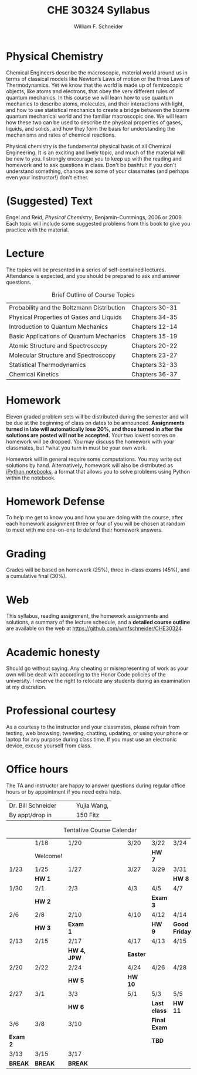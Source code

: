 #+BEGIN_OPTIONS
#+AUTHOR: William F. Schneider
#+TITLE: CHE 30324 Syllabus
#+EMAIL: wschneider@nd.edu
#+LATEX_CLASS_OPTIONS: [11pt]
#+LATEX_HEADER:\usepackage[left=1in, right=1in, top=1in, bottom=1in, nohead]{geometry}
#+LATEX_HEADER:\geometry{margin=1.0in}
#+LATEX_HEADER:\usepackage{amsmath}
#+LATEX_HEADER:\usepackage{graphicx}
#+LATEX_HEADER:\usepackage{epstopdf}
#+LATEX_HEADER:\usepackage{fancyhdr}
#+LATEX_HEADER:\usepackage{hyperref}
#+LATEX_HEADER:\usepackage[labelfont=bf]{caption}
#+LATEX_HEADER:\usepackage{setspace}
# #+LATEX_HEADER:\setlength{\headheight}{10.2pt}
# #+LATEX_HEADER:\setlength{\headsep}{20pt}
#+LATEX_HEADER:\def\dbar{{\mathchar'26\mkern-12mu d}}
#+LATEX_HEADER:\pagestyle{fancy}
#+LATEX_HEADER:\fancyhf{}
#+LATEX_HEADER:\renewcommand{\headrulewidth}{0.5pt}
#+LATEX_HEADER:\renewcommand{\footrulewidth}{0.5pt}
#+LATEX_HEADER:\lfoot{\today}
#+LATEX_HEADER:\cfoot{\copyright\ 2017 W.\ F.\ Schneider}
#+LATEX_HEADER:\rfoot{\thepage}
#+LATEX_HEADER:\title{University of Notre Dame\\Physical Chemistry for Chemical Engineers\\(CHE 30324)}
#+LATEX_HEADER:\author{Prof. William F.\ Schneider}
#+LATEX_HEADER:\def\dbar{{\mathchar'26\mkern-12mu d}}
#+LATEX_HEADER:\usepackage[small]{titlesec}
#+LATEX_HEADER:\titlespacing*{\section}
#+LATEX_HEADER:{0pt}{0.4\baselineskip}{0.0\baselineskip}
#+LATEX_HEADER:\titlespacing*{\subsection}
#+LATEX_HEADER:{0pt}{0.4\baselineskip}{0.0\baselineskip}
#+LATEX_HEADER:\titlespacing*{\subsubsection}
#+LATEX_HEADER:{0pt}{0.1\baselineskip}{0.0\baselineskip}

#+OPTIONS: toc:nil
#+OPTIONS: H:3 num:3
#+OPTIONS: ':t
#+END_OPTIONS

#+BEGIN_EXPORT latex
\begin{center}
\textsc{\Large Physical Chemistry for Chemical Engineers (CHE 30324)}\\University of Notre Dame, Spring 2017
\end{center}
\begin{tabular*}{\textwidth}{@{\extracolsep{\fill}}l r}
\hline
Prof.\ Bill Schneider & Classroom: 155 DBRT\\
Office: 123b Cushing & Lecture MWF 12:50-1:40\\
\email{wschneider@nd.edu}, phone 574-631-8754\\
\hline
\end{tabular*}
#+END_EXPORT

* Physical Chemistry
Chemical Engineers describe the macroscopic, material world around us in terms of classical models like Newton’s Laws of motion or the three Laws of Thermodynamics. Yet we know that the world is made up of femtoscopic objects, like atoms and electrons, that obey the very different rules of quantum mechanics. In this course we will learn how to use quantum mechanics to describe atoms, molecules, and their interactions with light, and how to use statistical mechanics to create a bridge between the bizarre quantum mechanical world and the familiar macroscopic one. We will learn how these two can be used to describe the physical properties of gases, liquids, and solids, and how they form the basis for understanding the mechanisms and rates of chemical reactions.

Physical chemistry is the fundamental physical basis of all Chemical Engineering. It is an exciting and lively topic, and much of the material will be new to you. I strongly encourage you to keep up with the reading and homework and to ask questions in class. Don't be bashful: if you don't understand something, chances are some of your classmates (and perhaps even your instructor!) don't either.

* (Suggested) Text
Engel and Reid, /Physical Chemistry/, Benjamin-Cummings, 2006 or 2009. Each topic will include some suggested problems from this book to give you practice with the material.

* Lecture
The topics will be presented in a series of self-contained
lectures. Attendance is expected, and you should be prepared to ask
and answer questions.  

#+CAPTION: Brief Outline of Course Topics
|--------------------------------------------+----------------|
| Probability and the Boltzmann Distribution | Chapters 30-31 |
| Physical Properties of Gases and Liquids   | Chapters 34-35 |
| Introduction to Quantum Mechanics          | Chapters 12-14 |
| Basic Applications of Quantum Mechanics    | Chapters 15-19 |
| Atomic Structure and Spectroscopy          | Chapters 20-22 |
| Molecular Structure and Spectroscopy       | Chapters 23-27 |
| Statistical Thermodynamics                 | Chapters 32-33 |
| Chemical Kinetics                          | Chapters 36-37 |
|--------------------------------------------+----------------|
    
* Homework
Eleven graded problem sets will be distributed during the semester and will be due at the beginning of class on dates to be announced.  *Assignments turned in late will automatically lose 20%, and those turned in after the solutions are posted will not be accepted.*  Your two lowest scores on homework will be dropped.  You may discuss the homework with your classmates, but *what you turn in must be your own work.

Homework will in general require some computations. You may write out solutions by hand. Alternatively, homework will also be distributed as [[https://ipython.org/notebook.html][iPython notebooks]], a format that allows you to solve problems using Python within the notebook.
* Homework Defense
To help me get to know you and how you are doing with the course, after each homework assignment three or four of you will be chosen at random to meet with me one-on-one to defend their homework answers.

* Grading
Grades will be based on homework (25%), three in-class exams (45%), and a cumulative final (30%).

* Web
This syllabus, reading assignment, the homework assignments and solutions, a summary of the lecture schedule, and a *detailed course outline* are available on the web at [[https://github.com/wmfschneider/CHE30324]]. 

* Academic honesty
Should go without saying. Any cheating or misrepresenting of work as your own will be dealt with according to the Honor Code policies of the university. I reserve the right to relocate any students during an examination at my discretion.

* Professional courtesy
As a courtesy to the instructor and your classmates, please refrain from
texting, web browsing, tweeting, chatting, updating, or using your phone or laptop for any
purpose during class time.  If you must use an electronic device, excuse
yourself from class.

* Office hours
The TA and instructor are happy to answer questions during regular office hours or by appointment if you need extra help.

| Dr. Bill Schneider\quad\quad | Yujia Wang, \email{ywang40@nd.edu} |
| By appt/drop in              | 150 Fitz                           |


#+CAPTION: Tentative Course Calendar
|----------+----------+-------------+----------------------+----------+--------------+---------------|
|          | 1/18     | 1/20        | \quad\quad\quad\quad | 3/20     | 3/22         | 3/24          |
|          | Welcome! |             |                      |          | *HW 7*       |               |
|----------+----------+-------------+----------------------+----------+--------------+---------------|
| 1/23     | 1/25     | 1/27        |                      | 3/27     | 3/29         | 3/31          |
|          | *HW 1*   |             |                      |          |              | *HW 8*        |
|----------+----------+-------------+----------------------+----------+--------------+---------------|
| 1/30     | 2/1      | 2/3         |                      | 4/3      | 4/5          | 4/7           |
|          | *HW 2*   |             |                      |          | *Exam 3*     |               |
|----------+----------+-------------+----------------------+----------+--------------+---------------|
| 2/6      | 2/8      | 2/10        |                      | 4/10     | 4/12         | 4/14          |
|          | *HW 3*   | *Exam 1*    |                      |          | *HW 9*       | *Good Friday* |
|----------+----------+-------------+----------------------+----------+--------------+---------------|
| 2/13     | 2/15     | 2/17        |                      | 4/17     | 4/13         | 4/15          |
|          |          | *HW 4, JPW* |                      | *Easter* |              |               |
|----------+----------+-------------+----------------------+----------+--------------+---------------|
| 2/20     | 2/22     | 2/24        |                      | 4/24     | 4/26         | 4/28          |
|          |          | *HW 5*      |                      | *HW 10*  |              |               |
|----------+----------+-------------+----------------------+----------+--------------+---------------|
| 2/27     | 3/1      | 3/3         |                      | 5/1      | 5/3          | 5/5           |
|          |          | *HW 6*      |                      |          | *Last class* | *HW 11*       |
|----------+----------+-------------+----------------------+----------+--------------+---------------|
| 3/6      | 3/8      | 3/10        |                      |          | *Final Exam* |               |
| *Exam 2* |          |             |                      |          | *TBD*        |               |
|----------+----------+-------------+----------------------+----------+--------------+---------------|
| 3/13     | 3/15     | 3/17        |                      |          |              |               |
| *BREAK*  | *BREAK*  | *BREAK*     |                      |          |              |               |
|----------+----------+-------------+----------------------+----------+--------------+---------------|
